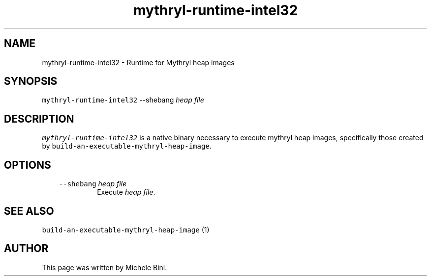 .TH "mythryl-runtime-intel32" "1" "" "Michele Bini"
.SH NAME
mythryl-runtime-intel32 \- Runtime for Mythryl heap images
.SH SYNOPSIS
.PP
\fCmythryl-runtime-intel32\fP --shebang \fIheap file\fP
.SH DESCRIPTION
.PP
\fCmythryl-runtime-intel32\fP is a native binary necessary to execute
mythryl heap images, specifically those created by
\fCbuild-an-executable-mythryl-heap-image\fP.
.SH OPTIONS
.RS 3
.TP
\&\fC--shebang\fP \fIheap file\fP 
Execute \fIheap file\fP.
.RE
.SH SEE ALSO
.PP
\fCbuild-an-executable-mythryl-heap-image\fP (1)
.SH AUTHOR
.PP
This page was written by Michele Bini.


